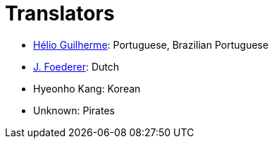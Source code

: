 = Translators
ifdef::env-github[:outfilesuffix: .adoc]

- https://github.com/HelioGuilherme66[Hélio Guilherme]: Portuguese, Brazilian Portuguese
- https://github.com/JFoederer[J. Foederer]: Dutch
- Hyeonho Kang: Korean
- Unknown: Pirates
